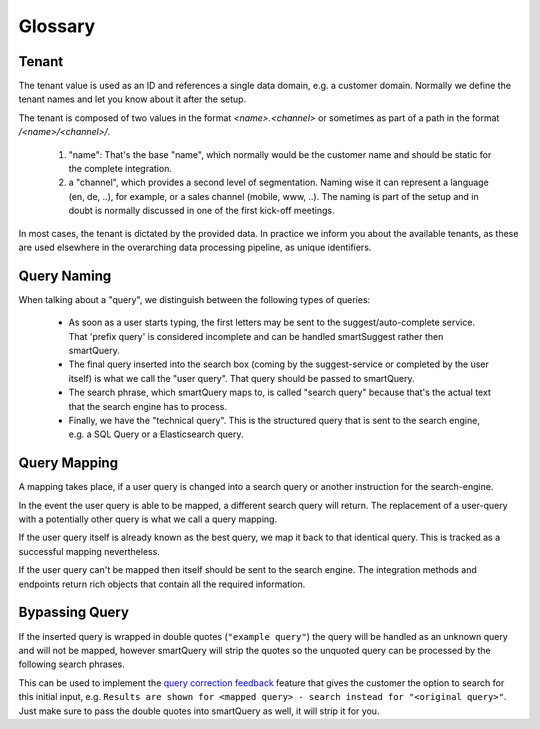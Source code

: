 Glossary
========

Tenant
------

The tenant value is used as an ID and references a single data domain, e.g. a customer domain. Normally we define the tenant names and let you know about it after the setup.

The tenant is composed of two values in the format `<name>.<channel>` or sometimes as part of a path in the format `/<name>/<channel>/`.

  1) "name": That's the base "name", which normally would be the customer name and should be static for the complete integration.

  2) a "channel", which provides a second level of segmentation. Naming wise it can represent a language (en, de, ..), for example, or a sales channel (mobile, www, ..).
     The naming is part of the setup and in doubt is normally discussed in one of the first kick-off meetings.

In most cases, the tenant is dictated by the provided data. In practice we inform you about the available tenants, as these are used elsewhere in the overarching data processing pipeline, as unique identifiers.


Query Naming
------------

When talking about a "query", we distinguish between the following types of queries:

  - As soon as a user starts typing, the first letters may be sent to the suggest/auto-complete service. That 'prefix query' is considered incomplete and can be handled smartSuggest rather then smartQuery.
  - The final query inserted into the search box (coming by the suggest-service or completed by the user itself) is what we call the "user query". That query should be passed to smartQuery.
  - The search phrase, which smartQuery maps to, is called "search query" because that's the actual text that the search engine has to process.
  - Finally, we have the "technical query". This is the structured query that is sent to the search engine, e.g. a SQL Query or a Elasticsearch query.

Query Mapping
-------------

A mapping takes place, if a user query is changed into a search query or another instruction for the search-engine.

In the event the user query is able to be mapped, a different search query will return. The replacement of a user-query with a potentially other query is what we call a query mapping.

If the user query itself is already known as the best query, we map it back to that identical query. This is tracked as a successful mapping nevertheless.

If the user query can't be mapped then itself should be sent to the search engine. The integration methods and endpoints return rich objects that contain all the required information.

Bypassing Query
---------------

If the inserted query is wrapped in double quotes (``"example query"``) the query will be handled as an unknown query and will not be mapped, however smartQuery will strip the quotes so the unquoted query can be processed by the following search phrases.

This can be used to implement the `query correction feedback`_ feature that gives the customer the option to search for this initial input, e.g. ``Results are shown for <mapped query> - search instead for "<original query>"``.
Just make sure to pass the double quotes into smartQuery as well, it will strip it for you.


.. _query correction feedback: smartquery/user-stories.html#query-correction-feedback
